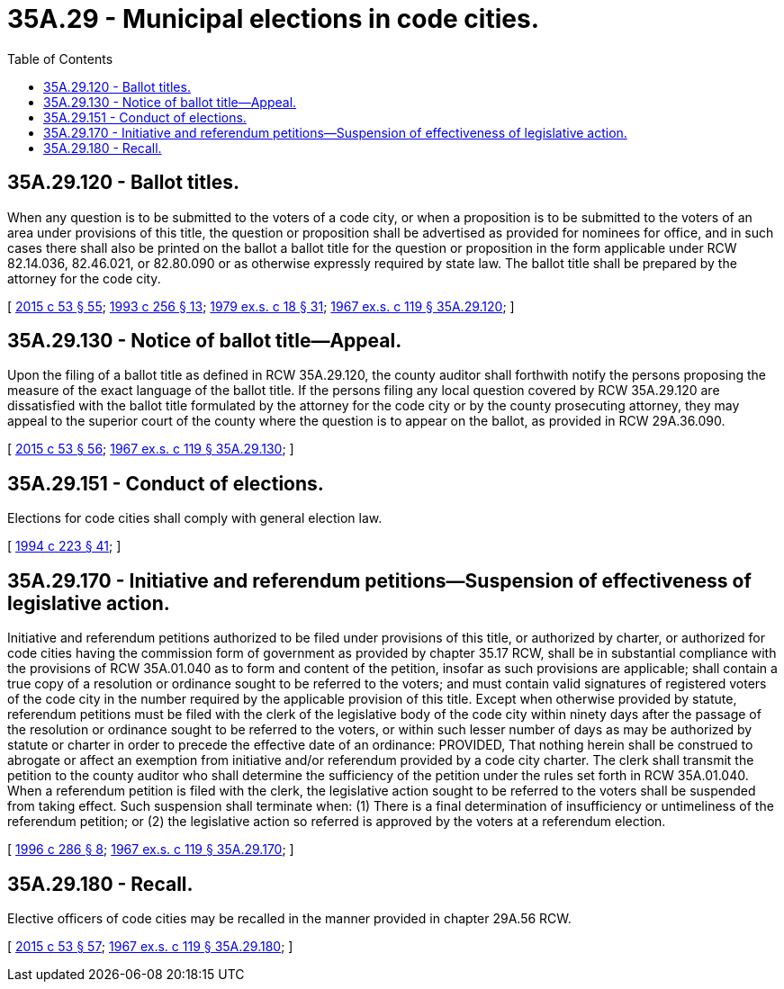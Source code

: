 = 35A.29 - Municipal elections in code cities.
:toc:

== 35A.29.120 - Ballot titles.
When any question is to be submitted to the voters of a code city, or when a proposition is to be submitted to the voters of an area under provisions of this title, the question or proposition shall be advertised as provided for nominees for office, and in such cases there shall also be printed on the ballot a ballot title for the question or proposition in the form applicable under RCW 82.14.036, 82.46.021, or 82.80.090 or as otherwise expressly required by state law. The ballot title shall be prepared by the attorney for the code city.

[ http://lawfilesext.leg.wa.gov/biennium/2015-16/Pdf/Bills/Session%20Laws/House/1806-S.SL.pdf?cite=2015%20c%2053%20§%2055[2015 c 53 § 55]; http://lawfilesext.leg.wa.gov/biennium/1993-94/Pdf/Bills/Session%20Laws/House/1645.SL.pdf?cite=1993%20c%20256%20§%2013[1993 c 256 § 13]; http://leg.wa.gov/CodeReviser/documents/sessionlaw/1979ex1c18.pdf?cite=1979%20ex.s.%20c%2018%20§%2031[1979 ex.s. c 18 § 31]; http://leg.wa.gov/CodeReviser/documents/sessionlaw/1967ex1c119.pdf?cite=1967%20ex.s.%20c%20119%20§%2035A.29.120[1967 ex.s. c 119 § 35A.29.120]; ]

== 35A.29.130 - Notice of ballot title—Appeal.
Upon the filing of a ballot title as defined in RCW 35A.29.120, the county auditor shall forthwith notify the persons proposing the measure of the exact language of the ballot title. If the persons filing any local question covered by RCW 35A.29.120 are dissatisfied with the ballot title formulated by the attorney for the code city or by the county prosecuting attorney, they may appeal to the superior court of the county where the question is to appear on the ballot, as provided in RCW 29A.36.090.

[ http://lawfilesext.leg.wa.gov/biennium/2015-16/Pdf/Bills/Session%20Laws/House/1806-S.SL.pdf?cite=2015%20c%2053%20§%2056[2015 c 53 § 56]; http://leg.wa.gov/CodeReviser/documents/sessionlaw/1967ex1c119.pdf?cite=1967%20ex.s.%20c%20119%20§%2035A.29.130[1967 ex.s. c 119 § 35A.29.130]; ]

== 35A.29.151 - Conduct of elections.
Elections for code cities shall comply with general election law.

[ http://lawfilesext.leg.wa.gov/biennium/1993-94/Pdf/Bills/Session%20Laws/House/2278-S.SL.pdf?cite=1994%20c%20223%20§%2041[1994 c 223 § 41]; ]

== 35A.29.170 - Initiative and referendum petitions—Suspension of effectiveness of legislative action.
Initiative and referendum petitions authorized to be filed under provisions of this title, or authorized by charter, or authorized for code cities having the commission form of government as provided by chapter 35.17 RCW, shall be in substantial compliance with the provisions of RCW 35A.01.040 as to form and content of the petition, insofar as such provisions are applicable; shall contain a true copy of a resolution or ordinance sought to be referred to the voters; and must contain valid signatures of registered voters of the code city in the number required by the applicable provision of this title. Except when otherwise provided by statute, referendum petitions must be filed with the clerk of the legislative body of the code city within ninety days after the passage of the resolution or ordinance sought to be referred to the voters, or within such lesser number of days as may be authorized by statute or charter in order to precede the effective date of an ordinance: PROVIDED, That nothing herein shall be construed to abrogate or affect an exemption from initiative and/or referendum provided by a code city charter. The clerk shall transmit the petition to the county auditor who shall determine the sufficiency of the petition under the rules set forth in RCW 35A.01.040. When a referendum petition is filed with the clerk, the legislative action sought to be referred to the voters shall be suspended from taking effect. Such suspension shall terminate when: (1) There is a final determination of insufficiency or untimeliness of the referendum petition; or (2) the legislative action so referred is approved by the voters at a referendum election.

[ http://lawfilesext.leg.wa.gov/biennium/1995-96/Pdf/Bills/Session%20Laws/House/2140-S.SL.pdf?cite=1996%20c%20286%20§%208[1996 c 286 § 8]; http://leg.wa.gov/CodeReviser/documents/sessionlaw/1967ex1c119.pdf?cite=1967%20ex.s.%20c%20119%20§%2035A.29.170[1967 ex.s. c 119 § 35A.29.170]; ]

== 35A.29.180 - Recall.
Elective officers of code cities may be recalled in the manner provided in chapter 29A.56 RCW.

[ http://lawfilesext.leg.wa.gov/biennium/2015-16/Pdf/Bills/Session%20Laws/House/1806-S.SL.pdf?cite=2015%20c%2053%20§%2057[2015 c 53 § 57]; http://leg.wa.gov/CodeReviser/documents/sessionlaw/1967ex1c119.pdf?cite=1967%20ex.s.%20c%20119%20§%2035A.29.180[1967 ex.s. c 119 § 35A.29.180]; ]

